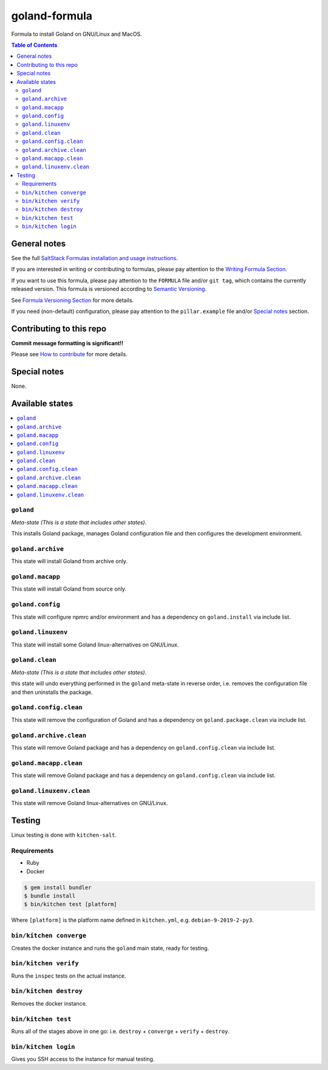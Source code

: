 .. _readme:

goland-formula
==============

|img_travis| |img_sr|

.. |img_travis| image:: https://travis-ci.com/saltstack-formulas/goland-formula.svg?branch=master
   :alt: Travis CI Build Status
   :scale: 100%
   :target: https://travis-ci.com/saltstack-formulas/goland-formula
.. |img_sr| image:: https://img.shields.io/badge/%20%20%F0%9F%93%A6%F0%9F%9A%80-semantic--release-e10079.svg
   :alt: Semantic Release
   :scale: 100%
   :target: https://github.com/semantic-release/semantic-release

Formula to install Goland on GNU/Linux and MacOS.

.. contents:: **Table of Contents**

General notes
-------------

See the full `SaltStack Formulas installation and usage instructions
<https://docs.saltstack.com/en/latest/topics/development/conventions/formulas.html>`_.

If you are interested in writing or contributing to formulas, please pay attention to the `Writing Formula Section
<https://docs.saltstack.com/en/latest/topics/development/conventions/formulas.html#writing-formulas>`_.

If you want to use this formula, please pay attention to the ``FORMULA`` file and/or ``git tag``,
which contains the currently released version. This formula is versioned according to `Semantic Versioning <http://semver.org/>`_.

See `Formula Versioning Section <https://docs.saltstack.com/en/latest/topics/development/conventions/formulas.html#versioning>`_ for more details.

If you need (non-default) configuration, please pay attention to the ``pillar.example`` file and/or `Special notes`_ section.

Contributing to this repo
-------------------------

**Commit message formatting is significant!!**

Please see `How to contribute <https://github.com/saltstack-formulas/.github/blob/master/CONTRIBUTING.rst>`_ for more details.

Special notes
-------------

None.


Available states
----------------

.. contents::
   :local:

``goland``
^^^^^^^^

*Meta-state (This is a state that includes other states)*.

This installs Goland package,
manages Goland configuration file and then
configures the development environment.

``goland.archive``
^^^^^^^^^^^^^^^^

This state will install Goland from archive only.

``goland.macapp``
^^^^^^^^^^^^^^^

This state will install Goland from source only.

``goland.config``
^^^^^^^^^^^^^^^

This state will configure npmrc and/or environment and has a dependency on ``goland.install``
via include list.

``goland.linuxenv``
^^^^^^^^^^^^^^^^^

This state will install some Goland linux-alternatives on GNU/Linux.

``goland.clean``
^^^^^^^^^^^^^^

*Meta-state (This is a state that includes other states)*.

this state will undo everything performed in the ``goland`` meta-state in reverse order, i.e.
removes the configuration file and
then uninstalls the package.

``goland.config.clean``
^^^^^^^^^^^^^^^^^^^^^

This state will remove the configuration of Goland and has a
dependency on ``goland.package.clean`` via include list.

``goland.archive.clean``
^^^^^^^^^^^^^^^^^^^^^^

This state will remove Goland package and has a dependency on
``goland.config.clean`` via include list.

``goland.macapp.clean``
^^^^^^^^^^^^^^^^^^^^^

This state will remove Goland package and has a dependency on
``goland.config.clean`` via include list.

``goland.linuxenv.clean``
^^^^^^^^^^^^^^^^^^^^^^^

This state will remove Goland linux-alternatives on GNU/Linux.


Testing
-------

Linux testing is done with ``kitchen-salt``.

Requirements
^^^^^^^^^^^^

* Ruby
* Docker

.. code-block:: bash

   $ gem install bundler
   $ bundle install
   $ bin/kitchen test [platform]

Where ``[platform]`` is the platform name defined in ``kitchen.yml``,
e.g. ``debian-9-2019-2-py3``.

``bin/kitchen converge``
^^^^^^^^^^^^^^^^^^^^^^^^

Creates the docker instance and runs the ``goland`` main state, ready for testing.

``bin/kitchen verify``
^^^^^^^^^^^^^^^^^^^^^^

Runs the ``inspec`` tests on the actual instance.

``bin/kitchen destroy``
^^^^^^^^^^^^^^^^^^^^^^^

Removes the docker instance.

``bin/kitchen test``
^^^^^^^^^^^^^^^^^^^^

Runs all of the stages above in one go: i.e. ``destroy`` + ``converge`` + ``verify`` + ``destroy``.

``bin/kitchen login``
^^^^^^^^^^^^^^^^^^^^^

Gives you SSH access to the instance for manual testing.

